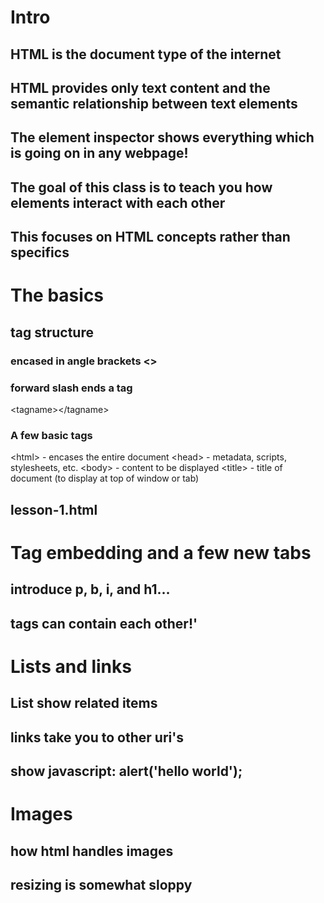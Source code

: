 * Intro
** HTML is the document type of the internet
** HTML provides only text content and the semantic relationship between text elements
** The element inspector shows everything which is going on in any webpage!
** The goal of this class is to teach you how elements interact with each other
** This focuses on HTML concepts rather than specifics
* The basics
** tag structure
*** encased in angle brackets <>
*** forward slash ends a tag
    <tagname></tagname>
*** A few basic tags
    <html> - encases the entire document
    <head> - metadata, scripts, stylesheets, etc.
    <body> - content to be displayed
    <title> - title of document (to display at top of window or tab)
** lesson-1.html
* Tag embedding and a few new tabs
** introduce p, b, i, and h1...
** tags can contain each other!'
* Lists and links
** List show related items
** links take you to other uri's
** show javascript: alert('hello world');
* Images
** how html handles images
** resizing is somewhat sloppy
